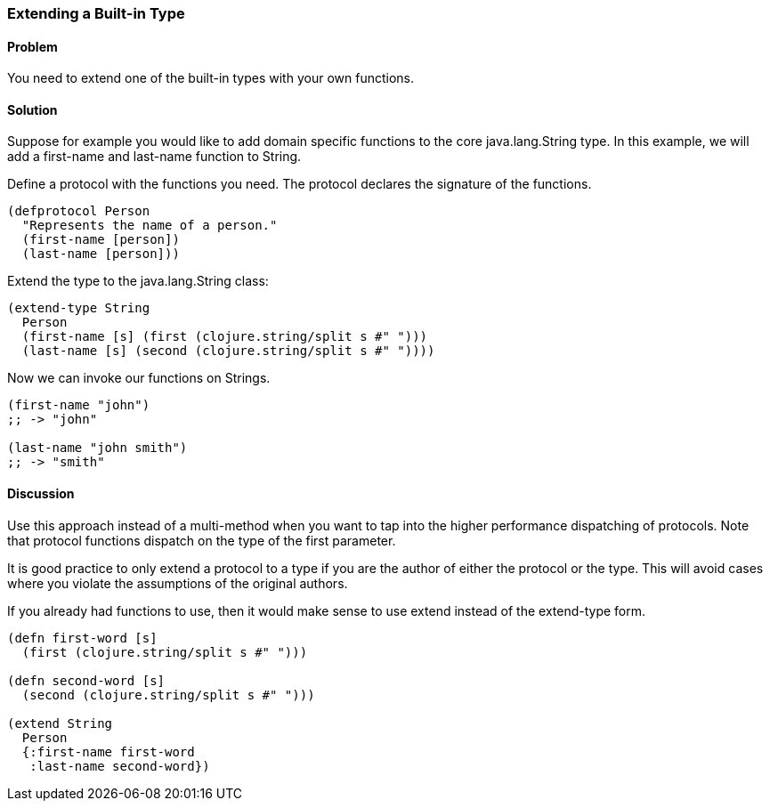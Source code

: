 ////
:Author: David McNeil
////

[[extend_built_in]]

=== Extending a Built-in Type

==== Problem

You need to extend one of the built-in types with your own functions.

==== Solution

Suppose for example you would like to add domain specific functions to the core +java.lang.String+ type. In this example, we will add a +first-name+ and +last-name+ function to +String+.

Define a protocol with the functions you need. The protocol declares the signature of the functions.

[source,clojure]
----
(defprotocol Person
  "Represents the name of a person."
  (first-name [person])
  (last-name [person]))
----

Extend the type to the +java.lang.String+ class:

[source,clojure]
----
(extend-type String
  Person
  (first-name [s] (first (clojure.string/split s #" ")))
  (last-name [s] (second (clojure.string/split s #" "))))
----

Now we can invoke our functions on Strings.

[source,clojure]
----
(first-name "john")
;; -> "john"

(last-name "john smith")
;; -> "smith"
----

==== Discussion

Use this approach instead of a multi-method when you want to tap into the higher performance dispatching of protocols. Note that protocol functions dispatch on the type of the first parameter.

It is good practice to only extend a protocol to a type if you are the author of either the protocol or the type. This will avoid cases where you violate the assumptions of the original authors.

If you already had functions to use, then it would make sense to use +extend+ instead of the +extend-type+ form.

[source,clojure]
----
(defn first-word [s]
  (first (clojure.string/split s #" ")))

(defn second-word [s]
  (second (clojure.string/split s #" ")))
  
(extend String
  Person
  {:first-name first-word
   :last-name second-word})
----